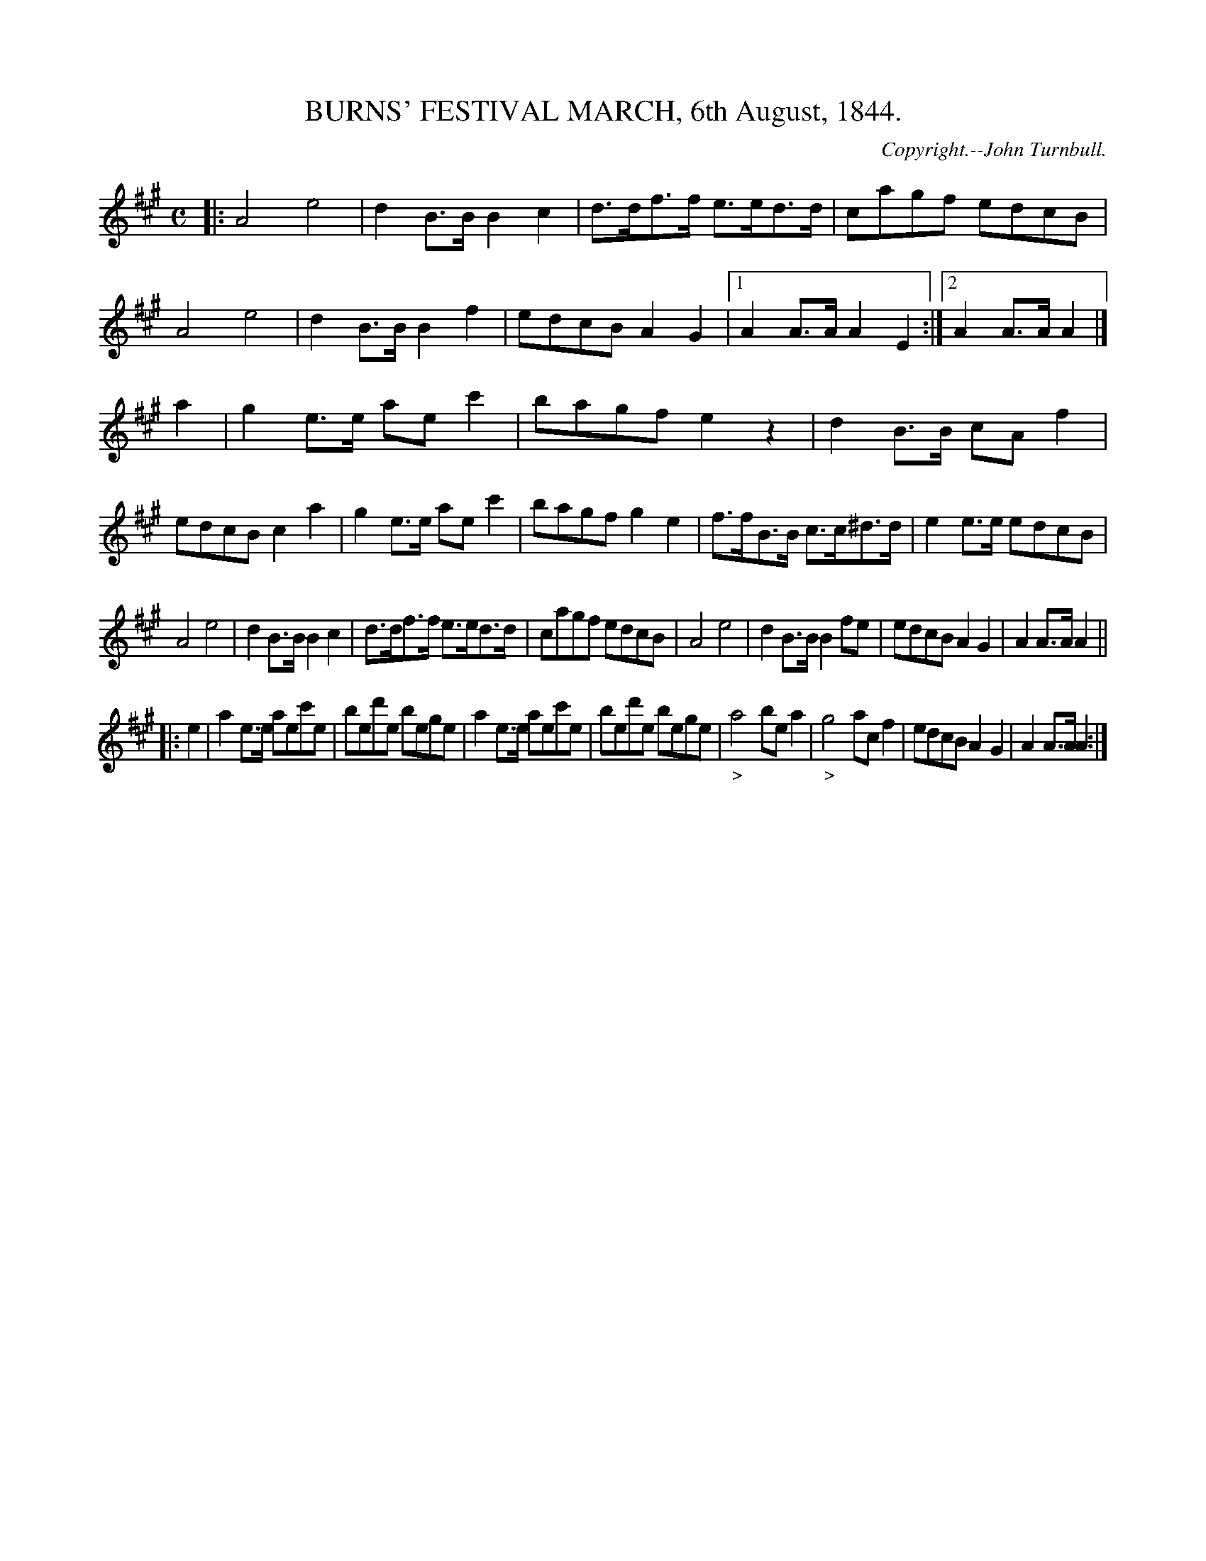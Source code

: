 X: 20301
T: BURNS' FESTIVAL MARCH, 6th August, 1844.
C: Copyright.--John Turnbull.
%R: march
B: W. Hamilton "Universal Tune-Book" Vol. 2 Glasgow 1846 p.30 #1
S: http://s3-eu-west-1.amazonaws.com/itma.dl.printmaterial/book_pdfs/hamiltonvol2web.pdf
Z: 2016 John Chambers <jc:trillian.mit.edu>
M: C
L: 1/8
K: A
% - - - - - - - - - - - - - - - - - - - - - - - - -
|:\
A4 e4 | d2B>B B2c2 | d>df>f e>ed>d | cagf edcB |\
A4 e4 | d2B>B B2f2 | edcB A2G2 |[1 A2A>A A2E2 :|[2 A2A>A A2 |]
a2 |\
g2e>e aec'2 | bagf e2z2 | d2B>B cAf2 | edcB c2a2 |\
g2e>e aec'2 | bagf g2e2 | f>fB>B c>c^d>d | e2e>e edcB |
A4 e4 | d2B>B B2c2 | d>df>f e>ed>d | cagf edcB |\
A4 e4 | d2B>B B2fe | edcB A2G2 | A2A>A A2 ||
|: e2 |\
a2e>e aec'e | bed'e bege | a2e>e aec'e | bed'e bege |\
"_>"a4 bea2 | "_>"g4 acf2 | edcB A2G2 | A2A>A A2 :|
% - - - - - - - - - - - - - - - - - - - - - - - - -
